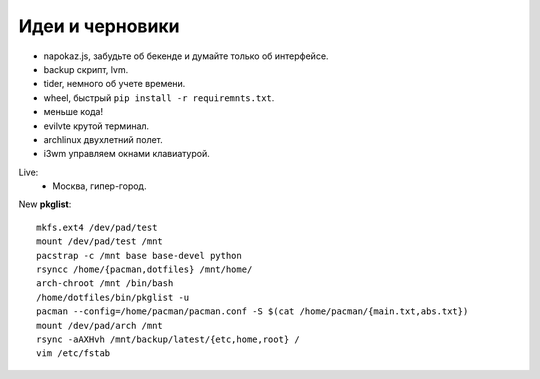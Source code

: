 Идеи и черновики
----------------
- napokaz.js, забудьте об бекенде и думайте только об интерфейсе.
- backup скрипт, lvm.
- tider, немного об учете времени.
- wheel, быстрый ``pip install -r requiremnts.txt``.
- меньше кода!
- evilvte крутой терминал.
- archlinux двухлетний полет.
- i3wm управляем окнами клавиатурой.

Live:
  - Москва, гипер-город.


New **pkglist**::

    mkfs.ext4 /dev/pad/test
    mount /dev/pad/test /mnt
    pacstrap -c /mnt base base-devel python
    rsyncc /home/{pacman,dotfiles} /mnt/home/
    arch-chroot /mnt /bin/bash
    /home/dotfiles/bin/pkglist -u
    pacman --config=/home/pacman/pacman.conf -S $(cat /home/pacman/{main.txt,abs.txt})
    mount /dev/pad/arch /mnt
    rsync -aAXHvh /mnt/backup/latest/{etc,home,root} /
    vim /etc/fstab
